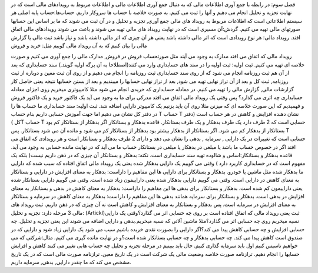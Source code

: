 فصل سوم: در رابطه با جمع آوری اطلاعات مالی
که به دنبال جمع آوری اطلاعات مالی و اطلاعات مربوط به رویدادهای مالی است که در نهایت تجزیه و تحلیل انجام می دهیم و آنها را ثبت می کنیم.
به صورت خلاصه با حساب ها سروکار داریم.
حساب‌ها:حساب پایه اصلی هر سیستم اطلاعاتی است که اطلاعات مربوط به رویداد های مالی جمع آوری, تجزیه و تحلیل و در آن ثبت می شوند که ما بر اساس این حسابها صورتهای مالی تهیه می کنیم.
گردش:آن مسیری است که در نهایت رویداد های مالی تهیه می شوند و باعث می شوند رویدادهای مالی اتفاق افتد.
رویداد مالی: هر نوع رویدادی است که اثر مالی داشته باشد یعنی هر آن چیزی که اثر مالی داشته باشد و نیاز باشد ثبت مالی یا گزارش مالی را بیان کنیم که به آن رویداد مالی گوییم مثل: خرید و فروش

رویداد مالی که اتفاق می افتد مدارک به وجود می آیند مثل صورتحساب فروش در فروش, مدارک مالی را جمع آوری می کنیم و صورت خلاصه ای تهیه می کنیم.
ثبت اولیه: ثبت اولیه را در سند های حسابداری وارد می کنند(اصطلاحا به آن برگه اولیه گویند.)
سند حسابداری که بعد از آن هم ثبت روزنامه انجام می شود که از روی سند حسابداری ثبت روزنامه را انجام می دهیم و از روی آن ثبت معین و دوباره از ثبت روزنامه, ثبت کل و بعد از آن تراز نهایی تهیه می شود, بعد از تراز نهایی حسابها را میبندیم و بعد از بستن حسابها نتیجه یعنی حاصل کار گزارشات مالی, گزارش مالی را تهیه می کنیم.
در معادله حسابداری که خریدی انجام می شود مثلا کامپیوتری میخریم روی اجزای معادله حسابداری چه اثری می گذارد؟
پس وقتی یک رویداد مالی اتفاق می افتد مدرکی برای ما به وجود می آید یک فاکتور خرید و یک فاکتور فروش و فهمیدیم که این صورت خلاصه ای که میزنن مثلا روی آن باید بزنیم یک کامپیوتر دارایی اضافه شد.
ثبت اولیه: سند حسابداری
ما حساب ها را در دفتر کل نشان می دهیم اما جهت آموزش حسابی داریم بنام حساب T
حساب T نشان دهنده افزایش و کاهش در هر حساب است (دفتر کل )T
حساب T حسابی است که 2 طرف دارد یک طرف بدهکار و یک طرف بستانکار.
قاعده بدهکار و بستانکار
اگر بدهکار از بستانکار کم بود بستانکار از بدهکار کم می شود.
اگر بستانکار از بدهکار بیشتر بود بدهکار از بستانکار کم می شود و مانده آن می شود بستانکار.
پس T حسابی است که تغییرات در یک دارایی , سرمایه , بدهی را نشان می دهد و دارای 2 طرف بدهکار و بستانکار است و هر رویدادی که اتفاق می افتد اگر در خصوص حساب ما باشد یا مبلغی در بدهکار یا مبلغی در بستانکار حساب ما می آید که در نهایت مانده حسابی به وجود می آید.
قاعده بدهکار و بستانکار:اساس و شالوده تهیه سند حسابداری است.
نکته: بدهکار و بستانکار آن چیزی که در ذهن داریم نیست( بلکه یک مفهوم است که در حسابداری کاربرد دارد )
وقتی می گوییم یک دارایی بدهکار شده یعنی یک رویداد مالی اتفاق افتاده که سبب شده که دارایی ما بدهکار شده مثل ماشین یا خودرو.
بدهکار و بستانکار برای دارایی ها این مفاهیم را داراست:
بدهکار به معنای افزایش در دارایی و بستانکار به معنای کاهش در دارایی است.
وقتی می گوییم دارایی بدهکار شده یعنی داراییمون زیاد شده است.
وقتی می گوییم دارایی بستانکار شده یعنی داراییمون کم شده است.
بدهکار و بستانکار برای بدهی ها این مفاهیم را داراست:
بدهکار به معنای کاهش در بدهی و بستانکار به معنای افزایش در بدهی است.
بدهکار و بستانکار برای سرمایه همانند بدهی ها این مفاهیم را داراست:
بدهکار به معنای کاهش در سرمایه و بستانکار به معنای افزایش در سرمایه است.
پس بدهکار و بستانکار به معنای افزایش و کاهش است نه آن چیزی که در ذهن داریم.
ثبت رویداد های مالی 3 مرحله دارد:
تجزیه و تحلیل: (Artickl)ثبت یعنی رویداد مالی که اتفاق افتاده است بر روی چه حسابی اثر می گذارد؟وقتی یک دارایی نسیه میخریم روی چه حسابی اثر می گذارد؟مثلا ماشین آلاتی که نسیه میخریم.بدهی و دارایی اضافه می شوند این یعنی تجزیه و تحلیل.
چه حسابی افزایش و چه حسابی کاهش پیدا می کند؟اگر دارایی را بصورت نقدی خریده باشیم سبب می شود یک دارایی زیاد شود و دارایی که در صندوق است کاهش پیدا می کند.
چه حسابی بدهکار و چه حسابی بستانکار شده است؟و در نهایت مانده گیری می کنیم.
مثال:شرکتی که می خواهیم تاسیس کنیم اول باید سرمایه گذاری کنیم.
حال باید ببینیم در مرحله تجزیه و تحلیل چه حساب هایی تغییر می کنند کاهش و افزایش حسابها را انجام دهیم.
ترازنامه صورت خلاصه وضعیت مالی یک شرکت است در یک تاریخ معین.
ترازنامه صورت مالی است که در یک تاریخ مشخص می کند که ما چقدر دارایی, بدهی, سرمایه داریم.
